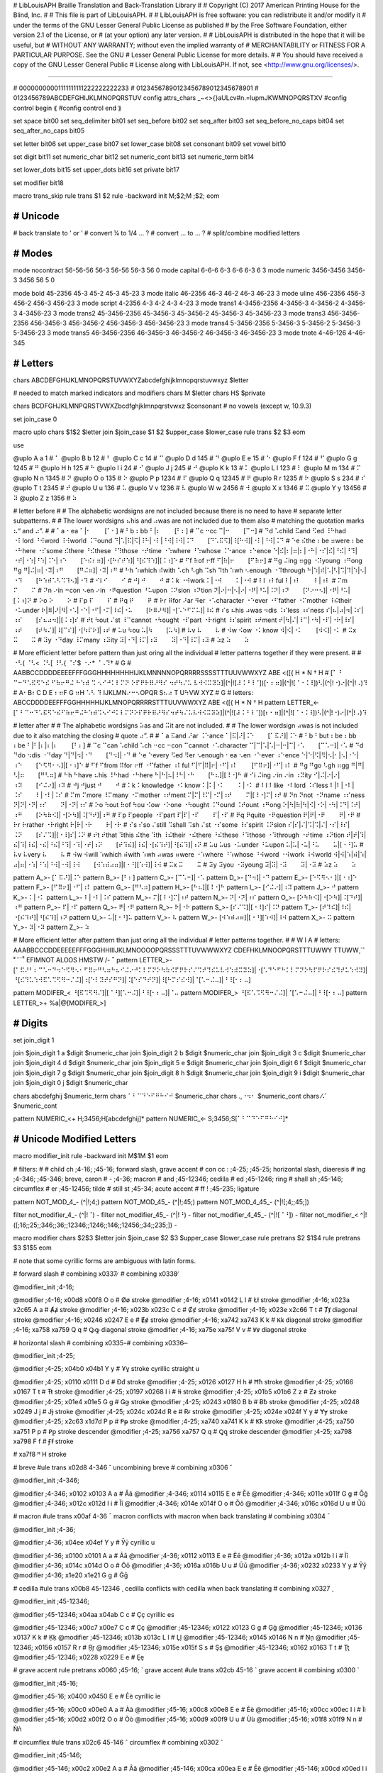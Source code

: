 # LibLouisAPH Braille Translation and Back-Translation Library
#
# Copyright (C) 2017 American Printing House for the Blind, Inc.
#
# This file is part of LibLouisAPH.
#
# LibLouisAPH is free software: you can redistribute it and/or modify it
# under the terms of the GNU Lesser General Public License as published
# by the Free Software Foundation, either version 2.1 of the License, or
# (at your option) any later version.
#
# LibLouisAPH is distributed in the hope that it will be useful, but
# WITHOUT ANY WARRANTY; without even the implied warranty of
# MERCHANTABILITY or FITNESS FOR A PARTICULAR PURPOSE. See the GNU
# Lesser General Public License for more details.
#
# You should have received a copy of the GNU Lesser General Public
# License along with LibLouisAPH. If not, see <http://www.gnu.org/licenses/>.

################################################################################

#                   00000000001111111111222222222233
#                   01234567890123456789012345678901
#                   0123456789ABCDEFGHIJKLMNOPQRSTUV
config attrs_chars  _~<>{}aULcv#n.=lupmJKWMNOPQRSTXV
#config control begin ⟪
#config control end   ⟫

set space               bit00
set seq_delimiter       bit01
set seq_before          bit02
set seq_after           bit03
set seq_before_no_caps  bit04
set seq_after_no_caps   bit05

set letter              bit06
set upper_case          bit07
set lower_case          bit08
set consonant           bit09
set vowel               bit10

set digit               bit11
set numeric_char        bit12
set numeric_cont        bit13
set numeric_term        bit14

set lower_dots          bit15
set upper_dots          bit16
set private             bit17

set modifier            bit18


macro trans_skip
rule trans $1 $2
rule -backward init \M\;$2;\M \;$2;
eom


########################################
#   Unicode
########################################

#   back translate to ' or ’
#   convert ¼ to 1/4 ... ?
#   convert ... to … ?
#   split/combine modified letters


########################################
#   Modes
########################################

mode nocontract  56-56-56   56-3    56-56  56-3  56  0
mode capital     6-6-6      6-3     6-6    6-3   6   3
mode numeric     3456-3456  3456-3  3456   56    5   0

mode bold     45-2356        45-3        45-2        45-3        45-23        3
mode italic   46-2356        46-3        46-2        46-3        46-23        3
mode uline    456-2356       456-3       456-2       456-3       456-23       3
mode script   4-2356         4-3         4-2         4-3         4-23         3
mode trans1   4-3456-2356    4-3456-3    4-3456-2    4-3456-3    4-3456-23    3
mode trans2   45-3456-2356   45-3456-3   45-3456-2   45-3456-3   45-3456-23   3
mode trans3   456-3456-2356  456-3456-3  456-3456-2  456-3456-3  456-3456-23  3
mode trans4   5-3456-2356    5-3456-3    5-3456-2    5-3456-3    5-3456-23    3
mode trans5   46-3456-2356   46-3456-3   46-3456-2   46-3456-3   46-3456-23   3
mode tnote    4-46-126       4-46-345


########################################
#   Letters
########################################

chars ABCDEFGHIJKLMNOPQRSTUVWXYZabcdefghijklmnopqrstuvwxyz $letter

#   needed to match marked indicators and modifiers
chars \M $letter
chars \H\S $private

chars BCDFGHJKLMNPQRSTVWXZbcdfghjklmnpqrstvwxz $consonant  # no vowels (except w, 10.9.3)

set join_case 0

macro uplo
chars $1$2 $letter
join $join_case $1 $2 $upper_case $lower_case
rule trans $2 $3
eom

use

@uplo A a 1       # ⠁
@uplo B b 12      # ⠃
@uplo C c 14      # ⠉
@uplo D d 145     # ⠙
@uplo E e 15      # ⠑
@uplo F f 124     # ⠋
@uplo G g 1245    # ⠛
@uplo H h 125     # ⠓
@uplo I i 24      # ⠊
@uplo J j 245     # ⠚
@uplo K k 13      # ⠅
@uplo L l 123     # ⠇
@uplo M m 134     # ⠍
@uplo N n 1345    # ⠝
@uplo O o 135     # ⠕
@uplo P p 1234    # ⠏
@uplo Q q 12345   # ⠟
@uplo R r 1235    # ⠗
@uplo S s 234     # ⠎
@uplo T t 2345    # ⠞
@uplo U u 136     # ⠥
@uplo V v 1236    # ⠧
@uplo W w 2456    # ⠺
@uplo X x 1346    # ⠭
@uplo Y y 13456   # ⠽
@uplo Z z 1356    # ⠵

#   letter before
#
#   The alphabetic wordsigns are not included because there is no need to have
#   separate letter subpatterns.
#
#   The lower wordsigns ⠦his and ⠴was are not included due to them also
#   matching the quotation marks ⠦“ and ⠴”.
#
#   ⠁a   ⠂ea   ⠁|⠂⠀⠀⠀[⠁⠂]
#   ⠃b   ⠆bb   ⠃|⠆⠀⠀⠀[⠃⠆]
#   ⠉c   ⠒cc   ⠉|⠒⠀⠀⠀[⠉⠒]
#   ⠙d   ⠡child ⠯and ⠫ed ⠸⠓had ⠐⠇lord ⠘⠺word ⠸⠺world ⠨⠙ound   ⠙|⠡|⠯|⠫|⠸⠓|⠐⠇|⠘⠺|⠸⠺|⠨⠙⠀⠀⠀[⠙⠡⠯⠫]|⠸[⠓⠺]|⠐⠇|⠘⠺|⠨⠙
#   ⠑e   ⠮the ⠆be ⠶were ⠆be ⠐⠓here ⠐⠎some ⠮there ⠘⠮these ⠘⠹those ⠐⠞time ⠐⠱where ⠘⠱whose ⠨⠑ance ⠰⠑ence   ⠑|⠮|⠆|⠶|⠆|⠐⠓|⠐⠎|⠮|⠘⠮|⠘⠹|⠐⠞|⠐⠱|⠘⠱|⠨⠑|⠰⠑⠀⠀⠀[⠑⠮⠆⠶]|⠐[⠓⠎⠞⠱]|⠘[⠮⠹⠱]|[⠨⠰]⠑
#   ⠋f   ⠷of ⠖ff   ⠋|⠷|⠖⠀⠀⠀[⠋⠷⠖]
#   ⠛g   ⠬ing ⠶gg ⠐⠽young ⠰⠛ong   ⠛g   ⠛|⠬|⠶|⠐⠽|⠰⠛⠀⠀⠀[⠛⠬⠶]|⠐⠽|⠰⠛
#   ⠓h   ⠱which ⠾with ⠡ch ⠣gh ⠩sh ⠹th ⠱wh ⠢enough ⠐⠹through   ⠓|⠱|⠾|⠡|⠣|⠩|⠹|⠱|⠢|⠐⠹⠀⠀⠀[⠓⠱⠾⠡⠣⠩⠹⠢]|⠐⠹
#   ⠊i   ⠊⠀⠀⠀⠊
#   ⠚j   ⠚⠀⠀⠀⠚
#   ⠅k   ⠐⠺work   ⠅|⠐⠺⠀⠀⠀⠅|⠐⠺
#   ⠇l   ⠰⠇ful   ⠇|⠰⠇⠀⠀⠀⠇|⠰⠇
#   ⠍m   ⠍⠀⠀⠀⠍
#   ⠝n   ⠔in ⠒con ⠢en ⠔in ⠐⠟question ⠘⠥upon ⠨⠝sion ⠰⠝tion   ⠝|⠔|⠒|⠢|⠔|⠐⠟|⠘⠥|⠨⠝|⠰⠝⠀⠀⠀[⠝⠔⠒⠢]|⠐⠟|⠘⠥|[⠨⠰]⠝
#   ⠕o   ⠕⠀⠀⠀⠕
#   ⠏p   ⠏⠀⠀⠀⠏
#   ⠟q   ⠟⠀⠀⠀⠟
#   ⠗r   ⠿for ⠜ar ⠻er ⠐⠡character ⠐⠑ever ⠐⠋father ⠐⠍mother ⠸⠮their ⠐⠥under   ⠗|⠿|⠜|⠻|⠐⠡|⠐⠑|⠐⠋|⠐⠍|⠸⠮|⠐⠥⠀⠀⠀[⠗⠿⠜⠻]|⠐[⠡⠑⠋⠍⠥]|⠸⠮
#   ⠎s   ⠦his ⠴was ⠲dis ⠨⠎less ⠰⠎ness   ⠎|⠦|⠴|⠲|⠨⠎|⠰⠎⠀⠀⠀[⠎⠦⠴⠲]|[⠨⠰]⠎
#   ⠞t   ⠳out ⠌st ⠸⠉cannot ⠐⠳ought ⠐⠏part ⠐⠗right ⠸⠎spirit ⠰⠞ment   ⠞|⠳|⠌|⠸⠉|⠐⠳|⠐⠏|⠐⠗|⠸⠎|⠰⠞⠀⠀⠀[⠞⠳⠌]|⠸[⠉⠎]|⠐[⠳⠏⠗]|⠰⠞
#   ⠥u   ⠳ou   ⠥|⠳⠀⠀⠀[⠥⠳]
#   ⠧v   ⠧⠀⠀⠀⠧
#   ⠺w   ⠪ow ⠐⠅know   ⠺|⠪|⠐⠅⠀⠀⠀[⠺⠪]|⠐⠅
#   ⠭x   ⠭⠀⠀⠀⠭
#   ⠽y   ⠐⠙day ⠸⠍many ⠰⠽ity   ⠽|⠐⠙|⠸⠍|⠰⠽⠀⠀⠀⠽|⠐⠙|⠸⠍|⠰⠽
#   ⠵z   ⠵⠀⠀⠀⠵

#   More efficient letter before pattern than just oring all the individual
#   letter patterns together if they were present.
#
#   ⠐⠣( ⠈⠣< ⠨⠣[ ⠸⠣{ ⠈⠎$ ⠐⠔* ⠈⠠⠹†
#                                                                                G
#    AABBCCDDDDEEEEFFFGGGHHHHHHHHIJKLMNNNNOPQRRRRSSSSTTTUUVWWXYZ               ABE       <([{  H     * N     † H
#   [⠁ ⠃ ⠉⠒⠙⠡⠯⠫⠑⠮  ⠋⠷⠖⠛⠬ ⠓⠱⠾  ⠩ ⠢⠊⠚⠅⠇⠍⠝   ⠕⠏⠟⠗⠿⠜⠻⠎  ⠲⠞⠳⠌⠥ ⠧⠺⠪⠭⠽⠵]|(^|![⠼⠨⠘⠸⠈])[⠂⠆⠶]|(^|![⠈⠐⠨⠸])⠣|(^|!⠐)⠔|(^|!⠠)⠹
#    A⠂B⠆C D   E ⠆⠶F  G ⠶H  ⠡⠣ ⠹ IJKLMN⠔⠒⠢OPQR   S⠦⠴ T  U⠳VW XYZ
#                                                                                  G
#   letters:         ABCCDDDDEEFFFGGHHHHHIJKLMNOPQRRRRSTTTUUVWWXYZ               ABE       <([{  H     * N     † H
pattern LETTER_<-   [⠁⠃⠉⠒⠙⠡⠯⠫⠑⠮⠋⠷⠖⠛⠬⠓⠱⠾⠩⠢⠊⠚⠅⠇⠍⠝⠕⠏⠟⠗⠿⠜⠻⠎⠲⠞⠳⠌⠥⠧⠺⠪⠭⠽⠵]|(^|![⠼⠨⠘⠸⠈])[⠆⠂⠶]|(^|![⠈⠐⠨⠸])⠣|(^|!⠐)⠔|(^|!⠠)⠹


#   letter after
#
#   The alphabetic wordsigns ⠵as and ⠭it are not included.
#
#   The lower wordsign ⠴was is not included due to it also matching the closing
#   quote ⠴”.
#
#   ⠁a   ⠯and ⠜ar ⠨⠑ance   ⠁|⠯|⠜|⠨⠑⠀⠀⠀[⠁⠯⠜]|⠨⠑
#   ⠃b   ⠃but ⠆be ⠆bb ⠆be   ⠃|⠃|⠆|⠆|⠆⠀⠀⠀[⠃⠆]
#   ⠉c   ⠉can ⠡child ⠡ch ⠒cc ⠒con ⠉cannot ⠐⠡character   ⠉|⠉|⠡|⠡|⠒|⠒|⠉|⠐⠡⠀⠀⠀[⠉⠡⠒]|⠐⠡
#   ⠙d   ⠙do ⠲dis ⠐⠙day   ⠙|⠙|⠲|⠐⠙⠀⠀⠀[⠙⠲]|⠐⠙
#   ⠑e   ⠑every ⠫ed ⠻er ⠢enough ⠂ea ⠢en ⠐⠑ever ⠰⠑ence   ⠑|⠑|⠫|⠻|⠢|⠂|⠢|⠐⠑|⠰⠑⠀⠀⠀[⠑⠫⠻⠂⠢]|[⠐⠰]⠑
#   ⠋f   ⠋from ⠿for ⠖ff ⠐⠋father ⠰⠇ful   ⠋|⠋|⠿|⠖|⠐⠋|⠰⠇⠀⠀⠀[⠋⠿⠖]|⠐⠋|⠰⠇
#   ⠛g   ⠛go ⠣gh ⠶gg   ⠛|⠛|⠣|⠶⠀⠀⠀[⠛⠣⠶]
#   ⠓h   ⠓have ⠦his ⠸⠓had ⠐⠓here   ⠓|⠓|⠦|⠸⠓|⠐⠓⠀⠀⠀[⠓⠦]|[⠸⠐]⠓
#   ⠊i   ⠬ing ⠔in ⠔in ⠰⠽ity   ⠊|⠬|⠔|⠔|⠰⠽⠀⠀⠀[⠊⠬⠔]|⠰⠽
#   ⠚j   ⠚just   ⠚⠀⠀⠀⠚
#   ⠅k   ⠅knowledge ⠐⠅know   ⠅|⠅|⠐⠅⠀⠀⠀⠅|⠐⠅
#   ⠇l   ⠇like ⠐⠇lord ⠨⠎less   ⠇|⠇|⠐⠇|⠨⠎⠀⠀⠀⠇|⠐⠇|⠨⠎
#   ⠍m   ⠍more ⠸⠍many ⠐⠍mother ⠰⠞ment   ⠍|⠍|⠸⠍|⠐⠍|⠰⠞⠀⠀⠀⠍|[⠸⠐]⠍|⠰⠞
#   ⠝n   ⠝not ⠐⠝name ⠰⠎ness   ⠝|⠝|⠐⠝|⠰⠎⠀⠀⠀⠝|⠐⠝|⠰⠎
#   ⠕o   ⠳out ⠷of ⠳ou ⠪ow ⠐⠕one ⠐⠳ought ⠨⠙ound ⠨⠞ount ⠰⠛ong   ⠕|⠳|⠷|⠳|⠪|⠐⠕|⠐⠳|⠨⠙|⠨⠞|⠰⠛⠀⠀⠀[⠕⠳⠷⠪]|⠐[⠕⠳]|⠨[⠙⠞]|⠰⠛
#   ⠏p   ⠏people ⠐⠏part   ⠏|⠏|⠐⠏⠀⠀⠀⠏|⠐⠏
#   ⠟q   ⠟quite ⠐⠟question   ⠟|⠟|⠐⠟⠀⠀⠀⠟|⠐⠟
#   ⠗r   ⠗rather ⠐⠗right   ⠗|⠗|⠐⠗⠀⠀⠀⠗|⠐⠗
#   ⠎s   ⠎so ⠌still ⠩shall ⠩sh ⠌st ⠐⠎some ⠸⠎spirit ⠨⠝sion   ⠎|⠎|⠌|⠩|⠩|⠌|⠐⠎|⠸⠎|⠨⠝⠀⠀⠀[⠎⠌⠩]|[⠐⠸]⠎|⠨⠝
#   ⠞t   ⠞that ⠹this ⠮the ⠹th ⠸⠮their ⠐⠮there ⠘⠮these ⠘⠹those ⠐⠹through ⠐⠞time ⠰⠝tion   ⠞|⠞|⠹|⠮|⠹|⠸⠮|⠐⠮|⠘⠮|⠘⠹|⠐⠹|⠐⠞|⠰⠝⠀⠀⠀[⠞⠹⠮]|⠸⠮|⠐[⠮⠹⠞]|⠘[⠮⠹]|⠰⠝
#   ⠥u   ⠥us ⠐⠥under ⠘⠥upon   ⠥|⠥|⠐⠥|⠘⠥⠀⠀⠀⠥|[⠐⠘]⠥
#   ⠧v   ⠧very   ⠧⠀⠀⠀⠧
#   ⠺w   ⠺will  ⠱which  ⠾with ⠱wh ⠴was ⠶were ⠐⠱where ⠘⠱whose ⠘⠺word ⠐⠺work ⠸⠺world   ⠺|⠺|⠱|⠾|⠱|⠴|⠶|⠐⠱|⠘⠱|⠘⠺|⠐⠺|⠸⠺⠀⠀⠀[⠺⠱⠾⠴⠶]|[⠐⠘][⠱⠺]|⠸⠺
#   ⠭x   ⠭⠀⠀⠀⠭
#   ⠽y   ⠽you ⠐⠽young   ⠽|⠽|⠐⠽⠀⠀⠀⠽|⠐⠽
#   ⠵z   ⠵⠀⠀⠀⠵

pattern A_>-   [⠁⠯⠜]|⠨⠑
pattern B_>-   [⠃⠆]
pattern C_>-   [⠉⠡⠒]|⠐⠡
pattern D_>-   [⠙⠲]|⠐⠙
pattern E_>-   [⠑⠫⠻⠢⠂]|[⠐⠰]⠑
pattern F_>-   [⠋⠿⠖]|⠐⠋|⠰⠇
pattern G_>-   [⠛⠣⠶]
pattern H_>-   [⠓⠦]|[⠸⠐]⠓
pattern I_>-   [⠊⠬⠔]|⠰⠽
pattern J_>-   ⠚
pattern K_>-   ⠅|⠐⠅
pattern L_>-   ⠇|⠐⠇|⠨⠎
pattern M_>-   ⠍|[⠸⠐]⠍|⠰⠞
pattern N_>-   ⠝|⠐⠝|⠰⠎
pattern O_>-   [⠕⠳⠷⠪]|⠐[⠕⠳]|⠨[⠙⠞]|⠰⠛
pattern P_>-   ⠏|⠐⠏
pattern Q_>-   ⠟|⠐⠟
pattern R_>-   ⠗|⠐⠗
pattern S_>-   [⠎⠌⠩]|[⠐⠸]⠎|⠨⠝
pattern T_>-   [⠞⠹⠮]|⠸⠮|⠐[⠮⠹⠞]|⠘[⠮⠹]|⠰⠝
pattern U_>-   ⠥|[⠐⠘]⠥
pattern V_>-   ⠧
pattern W_>-   [⠺⠱⠾⠴⠶]|[⠐⠘][⠱⠺]|⠸⠺
pattern X_>-   ⠭
pattern Y_>-   ⠽|⠐⠽
pattern Z_>-   ⠵

#   More efficient letter after pattern than just oring all the individual
#   letter patterns together.
#
#                                      W                            I A
#   letters:       AAABBCCCDDEEEEEFFFGGGHHIIIJKLMNOOOOPQRSSSTTTUVWWWXYZ    CDEFHKLMNOOPQRSTTTUWWY    TTUWW¸`ˆ ̊˜¨´̌̌ˇ    EFIMNOT    ALOOS    HMSTW    /- ̆¯
pattern LETTER_>- [⠁⠯⠜⠃⠆⠉⠡⠒⠙⠲⠑⠫⠻⠢⠂⠋⠿⠖⠛⠣⠶⠓⠦⠊⠬⠔⠚⠅⠇⠍⠝⠕⠳⠷⠪⠏⠟⠗⠎⠌⠩⠞⠹⠮⠥⠧⠺⠱⠾⠭⠽⠵]|⠐[⠡⠙⠑⠋⠓⠅⠇⠍⠝⠕⠳⠏⠟⠗⠎⠮⠹⠞⠥⠱⠺⠽]|⠘[⠮⠹⠥⠱⠺⠯⠡⠩⠫⠻⠒⠌⠬]|⠰[⠑⠇⠽⠞⠎⠛⠝]|⠨[⠑⠎⠙⠞⠝]|⠸[⠓⠍⠎⠮⠺]|⠈[⠡⠒⠬⠤]|⠘⠸[⠂⠆⠤]

pattern MODIFER_< ⠘[⠯⠩⠫⠻⠌]|[⠈⠘][⠡⠒⠬]|⠘⠸[⠂⠆⠤]|⠈⠤
pattern MODIFER_> ⠘[⠯⠡⠩⠫⠻⠒⠌⠬]|⠈[⠡⠒⠬⠤]|⠘⠸[⠂⠆⠤]
pattern LETTER_>+ %a|@[MODIFER_>]


########################################
#   Digits
########################################

set join_digit  1

join $join_digit 1 a $digit $numeric_char
join $join_digit 2 b $digit $numeric_char
join $join_digit 3 c $digit $numeric_char
join $join_digit 4 d $digit $numeric_char
join $join_digit 5 e $digit $numeric_char
join $join_digit 6 f $digit $numeric_char
join $join_digit 7 g $digit $numeric_char
join $join_digit 8 h $digit $numeric_char
join $join_digit 9 i $digit $numeric_char
join $join_digit 0 j $digit $numeric_char

chars abcdefghij $numeric_term
chars ⠁⠃⠉⠙⠑⠋⠛⠓⠊⠚ $numeric_char
chars .,⠐⠲⠂ $numeric_cont
chars ⁄⠌ $numeric_cont

pattern NUMERIC_<+   \H\;3456;\H[abcdefghij]*
pattern NUMERIC_<-   \S\;3456;\S[⠁⠃⠉⠙⠑⠋⠛⠓⠊⠚]*


########################################
#   Unicode Modified Letters
########################################

macro modifier_init
rule -backward init \M$1\M $1
eom

#   filters:
#
#   child ch   \;4-16; \;45-16;     forward slash, grave accent
#   con cc :   \;4-25; \;45-25;     horizontal slash, diaeresis
#   ing        \;4-346; \;45-346;   breve, caron
#   -          \;4-36;              macron
#   and        \;45-12346;          cedilla
#   ed         \;45-1246;           ring
#   shall sh   \;45-146;            circumflex
#   er         \;45-12456;          tilde
#   still st   \;45-34;             acute accent
#   ff !       \;45-235;            ligature

pattern NOT_MOD_4_-      (^|!\;4;)
pattern NOT_MOD_45_-     (^|!\;45;)
pattern NOT_MOD_4_45_-   (^|![\;4;\;45;])

filter not_modifier_4_-      (^|!⠈)      -
filter not_modifier_45_-     (^|!⠘)      -
filter not_modifier_4_45_-   (^|![⠈⠘])   -
filter not_modifier_<        ^|!([\;16;\;25;\;346;\;36;\;12346;\;1246;\;146;\;12456;\;34;\;235;])   -

macro modifier
chars $2$3 $letter
join $join_case $2 $3 $upper_case $lower_case
rule pretrans $2 $1$4
rule pretrans $3 $1$5
eom

#   note that some cyrillic forms are ambiguous with latin forms.

# forward slash
# combining \x0337   ̷
# combining \x0338   ̸

@modifier_init \;4-16;

@modifier \;4-16;      \x00d8 \x00f8 O o  # Øø   stroke
@modifier \;4-16;      \x0141 \x0142 L l  # Łł   stroke
@modifier \;4-16;      \x023a \x2c65 A a  # Ⱥⱥ   stroke
@modifier \;4-16;      \x023b \x023c C c  # Ȼȼ   stroke
@modifier \;4-16;      \x023e \x2c66 T t  # Ⱦⱦ   diagonal stroke
@modifier \;4-16;      \x0246 \x0247 E e  # Ɇɇ   stroke
@modifier \;4-16;      \xa742 \xa743 K k  # Ꝃꝃ   diagonal stroke
@modifier \;4-16;      \xa758 \xa759 Q q  # Ꝙꝙ   diagonal stroke
@modifier \;4-16;      \xa75e \xa75f V v  # Ꝟꝟ   diagonal stroke

# horizontal slash
# combining \x0335   ̵
# combining \x0336   ̶

@modifier_init \;4-25;

@modifier \;4-25;      \x04b0 \x04b1 Y y  # Ұұ   stroke   cyrillic straight u

@modifier \;4-25;      \x0110 \x0111 D d  # Đđ   stroke
@modifier \;4-25;      \x0126 \x0127 H h  # Ħħ   stroke
@modifier \;4-25;      \x0166 \x0167 T t  # Ŧŧ   stroke
@modifier \;4-25;      \x0197 \x0268 I i  # Ɨɨ   stroke
@modifier \;4-25;      \x01b5 \x01b6 Z z  # Ƶƶ   stroke
@modifier \;4-25;      \x01e4 \x01e5 G g  # Ǥǥ   stroke
@modifier \;4-25;      \x0243 \x0180 B b  # Ƀƀ   stroke
@modifier \;4-25;      \x0248 \x0249 J j  # Ɉɉ   stroke
@modifier \;4-25;      \x024c \x024d R e  # Ɍɍ   stroke
@modifier \;4-25;      \x024e \x024f Y y  # Ɏɏ   stroke
@modifier \;4-25;      \x2c63 \x1d7d P p  # Ᵽᵽ   stroke
@modifier \;4-25;      \xa740 \xa741 K k  # Ꝁꝁ   stroke
@modifier \;4-25;      \xa750 \xa751 P p  # Ꝑꝑ   stroke descender
@modifier \;4-25;      \xa756 \xa757 Q q  # Ꝗꝗ   stroke descender
@modifier \;4-25;      \xa798 \xa798 F f  # Ꞙꞙ   stroke

# \xa7f8   ꟸ   H stroke

# breve
#ule trans \x02d8 4-346 ˘ uncombining breve
# combining \x0306   ̆

@modifier_init \;4-346;

@modifier \;4-346;     \x0102 \x0103 A a  # Ăă
@modifier \;4-346;     \x0114 \x0115 E e  # Ĕĕ
@modifier \;4-346;     \x011e \x011f G g  # Ğğ
@modifier \;4-346;     \x012c \x012d I i  # Ĭĭ
@modifier \;4-346;     \x014e \x014f O o  # Ŏŏ
@modifier \;4-346;     \x016c \x016d U u  # Ŭŭ

# macron
#ule trans \x00af 4-36 ¯ macron   conflicts with macron when back translating
# combining \x0304   ̄

@modifier_init \;4-36;

@modifier \;4-36;      \x04ee \x04ef Y y  # Ӯӯ   cyrillic u

@modifier \;4-36;      \x0100 \x0101 A a  # Āā
@modifier \;4-36;      \x0112 \x0113 E e  # Ēē
@modifier \;4-36;      \x012a \x012b I i  # Īī
@modifier \;4-36;      \x014c \x014d O o  # Ōō
@modifier \;4-36;      \x016a \x016b U u  # Ūū
@modifier \;4-36;      \x0232 \x0233 Y y  # Ȳȳ
@modifier \;4-36;      \x1e20 \x1e21 G g  # Ḡḡ

# cedilla
#ule trans \x00b8 45-12346 ¸ cedilla      conflicts with cedilla when back translating
# combining \x0327   ̧

@modifier_init \;45-12346;

@modifier \;45-12346;  \x04aa \x04ab C c  # Ҫҫ   cyrillic es

@modifier \;45-12346;  \x00c7 \x00e7 C c  # Çç
@modifier \;45-12346;  \x0122 \x0123 G g  # Ģģ
@modifier \;45-12346;  \x0136 \x0137 K k  # Ķķ
@modifier \;45-12346;  \x013b \x013c L l  # Ļļ
@modifier \;45-12346;  \x0145 \x0146 N n  # Ņņ
@modifier \;45-12346;  \x0156 \x0157 R r  # Ŗŗ
@modifier \;45-12346;  \x015e \x015f S s  # Şş
@modifier \;45-12346;  \x0162 \x0163 T t  # Ţţ
@modifier \;45-12346;  \x0228 \x0229 E e  # Ȩȩ

# grave accent
rule pretrans \x0060 \;45-16; ` grave accent
#ule trans \x02cb 45-16 ˋ grave accent
# combining \x0300   ̀

@modifier_init \;45-16;

@modifier \;45-16;     \x0400 \x0450 E e  # Ѐѐ   cyrillic ie

@modifier \;45-16;     \x00c0 \x00e0 A a  # Àà
@modifier \;45-16;     \x00c8 \x00e8 E e  # Èè
@modifier \;45-16;     \x00cc \x00ec I i  # Ìì
@modifier \;45-16;     \x00d2 \x00f2 O o  # Òò
@modifier \;45-16;     \x00d9 \x00f9 U u  # Ùù
@modifier \;45-16;     \x01f8 \x01f9 N n  # Ǹǹ

# circumflex
#ule trans \x02c6 45-146 ˆ circumflex
# combining \x0302   ̂

@modifier_init \;45-146;

@modifier \;45-146;    \x00c2 \x00e2 A a  # Ââ
@modifier \;45-146;    \x00ca \x00ea E e  # Êê
@modifier \;45-146;    \x00cd \x00ed I i  # Íí
@modifier \;45-146;    \x00ce \x00ee I i  # Îî
@modifier \;45-146;    \x00d3 \x00f3 O o  # Óó
@modifier \;45-146;    \x00d4 \x00f4 O o  # Ôô
@modifier \;45-146;    \x00da \x00fa U u  # Úú
@modifier \;45-146;    \x00db \x00fb U u  # Ûû
@modifier \;45-146;    \x0108 \x0109 C c  # Ĉĉ
@modifier \;45-146;    \x011c \x011d G g  # Ĝĝ
@modifier \;45-146;    \x0124 \x0125 H h  # Ĥĥ
@modifier \;45-146;    \x0134 \x0135 J j  # Ĵĵ
@modifier \;45-146;    \x015c \x015d S s  # Ŝŝ
@modifier \;45-146;    \x0174 \x0175 W w  # Ŵŵ
@modifier \;45-146;    \x0176 \x0177 Y y  # Ŷŷ

# ring
#ule trans \x02da 45-1246 ˚ ring
# combining \x030a   ̊

@modifier_init \;45-1246;

@modifier \;45-1246;   \x00c5 \x00e5 A a  # Åå
@modifier \;45-1246;   \x016e \x016f U u  # Ůů

# tilde
#reans \x02dc 45-112456 ˜ tilde
# combining \x0303   ̃

@modifier_init \;45-12456;

@modifier \;45-12456;  \x00c3 \x00e3 A a  # Ãã
@modifier \;45-12456;  \x00d1 \x00f1 N n  # Ññ
@modifier \;45-12456;  \x00d5 \x00f5 O o  # Õõ
@modifier \;45-12456;  \x0168 \x0169 U u  # Ũũ
@modifier \;45-12456;  \x1e7c \x1e7d V v  # Ṽṽ
@modifier \;45-12456;  \x1ebc \x1ebd E e  # Ẽẽ
@modifier \;45-12456;  \x1ef8 \x1ef9 Y y  # Ỹỹ

# diaeresis
#ule trans \x00a8 45-25 ¨ diaeresis   conflicts with diaeresis when back translating
# combining \x0308   ̆

@modifier_init \;45-25;

@modifier \;45-25;     \x04d2 \x04d3 A a  # Ӓӓ   cyrillic a
@modifier \;45-25;     \x0401 \x0451 E e  # Ёё   cyrillic io
@modifier \;45-25;     \x0407 \x0457 I i  # Її   cyrillic yi
@modifier \;45-25;     \x04f0 \x04f1 Y y  # Ӱӱ   cyrillic u

@modifier \;45-25;     \x00c4 \x00e4 A a  # Ää
@modifier \;45-25;     \x00cb \x00eb E e  # Ëë
@modifier \;45-25;     \x00cf \x00ef I i  # Ïï
@modifier \;45-25;     \x00d6 \x00f6 O o  # Öö
@modifier \;45-25;     \x00dc \x00fc U u  # Üü
@modifier \;45-25;     \x0178 \x00ff Y y  # Ÿÿ
@modifier \;45-25;     \x1e26 \x1e27 H h  # Ḧḧ
@modifier \;45-25;     \x1e84 \x1e85 W w  # Ẅẅ
@modifier \;45-25;     \x1e8c \x1e8d X x  # Ẍẍ

# acute accent
#ule trans \x00b4 45-56-12 ´ acute accent
#ule trans \x00b4 45-34 ´   conflicts with acute accent when back translating
# combining \x0301   ́

@modifier_init \;45-34;

@modifier \;45-34;     \x040c \x045c K k  # Ќќ   cyrillic kje

@modifier \;45-34;     \x00c1 \x00e1 A a  # Áá
@modifier \;45-34;     \x00c9 \x00e9 E e  # Éé
@modifier \;45-34;     \x00dd \x00fd Y y  # Ýý
@modifier \;45-34;     \x0106 \x0107 C c  # Ćć
@modifier \;45-34;     \x0139 \x013a L l  # Ĺĺ
@modifier \;45-34;     \x0143 \x0144 N n  # Ńń
@modifier \;45-34;     \x0154 \x0155 R r  # Ŕŕ
@modifier \;45-34;     \x015a \x015b S s  # Śś
@modifier \;45-34;     \x0179 \x017a Z z  # Źź
@modifier \;45-34;     \x01f4 \x01f5 G g  # Ǵǵ
@modifier \;45-34;     \x1e30 \x1e31 K k  # Ḱḱ
@modifier \;45-34;     \x1e3e \x1e3f M m  # Ḿḿ
@modifier \;45-34;     \x1e54 \x1e55 P p  # Ṕṕ
@modifier \;45-34;     \x1e54 \x1e55 W w  # Ẃẃ

# caron
#ule trans \x02c7 45-346 ˇ caron
# combining \x030c   ̌

@modifier_init \;45-346;

@modifier \;45-346;    \x040e \x04e5 Y y  # Ўў   cyrillic short u
@modifier \;45-346;    \x04d6 \x04d7 E e  # Ӗӗ   cyrillic ie

@modifier \;45-346;    \x010c \x010d C c  # Čč
@modifier \;45-346;    \x010e \x010f D d  # Ďď
@modifier \;45-346;    \x011a \x011b E e  # Ěě
@modifier \;45-346;    \x013d \x013e L l  # Ľľ
@modifier \;45-346;    \x0147 \x0148 N n  # Ňň
@modifier \;45-346;    \x0158 \x0159 R r  # Řř
@modifier \;45-346;    \x0160 \x0161 S s  # Šš
@modifier \;45-346;    \x0164 \x0165 T t  # Ťť
@modifier \;45-346;    \x017d \x017e Z z  # Žž
@modifier \;45-346;    \x01cd \x01ce A a  # Ǎǎ
@modifier \;45-346;    \x01cf \x01d0 L l  # Ǐǐ
@modifier \;45-346;    \x01d1 \x01d2 O o  # Ǒǒ
@modifier \;45-346;    \x01d3 \x01d4 U u  # Ǔǔ
@modifier \;45-346;    \x01e6 \x01e7 G g  # Ǧǧ
@modifier \;45-346;    \x01e8 \x01e9 K k  # Ǩǩ
@modifier \;45-346;    \x021e \x021f H h  # Ȟȟ


#   \x1e97 45-25-2345 ẗ
#   \x1e98 45-1246-2456 ẘ  http://archives.miloush.net/michkap/archive/2012/04/17/10294366.html
#   \x1e99 45-1246-13456 ẙ

use


########################################
#   Unicode Ligatured Letters
########################################

filter ligature_capital_symbol   (^|!⠠)⠠   -

@modifier_init \;45-235;
@modifier_init \;6-45-235;

chars Ӕӕ $letter  # cyrillic
join $join_case \x04d4 \x04d5 $upper_case $lower_case
uses ligature_capital_symbol - rule pretrans ӕ a\;6-45-235;e
rule pretrans ӕ a\;45-235;e

chars Ææ $letter
join $join_case \x00c6 \x00e6 $upper_case $lower_case
uses ligature_capital_symbol - rule pretrans æ a\;6-45-235;e
rule pretrans æ a\;45-235;e

chars Œœ $letter
join $join_case \x0152 \x0153 $upper_case $lower_case
uses ligature_capital_symbol - rule pretrans œ o\;6-45-235;e
rule pretrans œ o\;45-235;e

chars Ĳĳ $letter
join $join_case \x0132 \x0133 $upper_case $lower_case
uses ligature_capital_symbol - rule pretrans ĳ i\;6-45-235;j
rule pretrans ĳ i\;45-235;j

#   \x01e2 1-36-126-1-6-45-235-15-345 Ǣ
#   \x01e3 1-36-126-1-45-235-15-345 ǣ
#   \x01e2 45-34-126-1-6-45-235-15-345 Ǽ
#   \x01e3 45-34-126-1-45-235-15-345 ǽ
#   \xfb00 124-45-235-124 ﬀ
#   \xfb01 124-45-235-24 ﬁ
#   \xfb04 124-45-235-2345 ﬅ
#   \xfb05 234-45-235-2345 ﬆ


########################################
#   Delimiters
########################################

chars \s\t\n\r\x00a0\x2000\x2001\x2002\x2003\x2004\x2005\x2006\x2007\x2008\x2009\x200a\x200b $space
chars \x2800 $space

#   spaces
rule trans \t      0
rule trans \n      0
rule trans \r      0
rule trans \x00a0  0
rule trans \x2000  0
rule trans \x2001  0
rule trans \x2002  0
rule trans \x2003  0
rule trans \x2004  0
rule trans \x2005  0
rule trans \x2006  0
rule trans \x2007  0
rule trans \x2008  0
rule trans \x2009  0
rule trans \x200a  0
rule trans \x200b  0
#ule trans \x2800  0
rule trans \s      0   # default back translation

chars -\x2010\x2011\x2012\x2013\x2014\x2015 $seq_delimiter

#   all hyphens and dashes contain at least \;36;, so no
#   need for special function to determine backward delimiters
chars ⠤ $seq_delimiter


chars ([{"“'‘ $seq_before_no_caps
chars )]}"”'’.,;:.!?… $seq_after_no_caps

chars ([{"“'‘ $seq_before
chars )]}"”'’.,;:.!?… $seq_after

#   leave the \;36; outside to signify it is a sequence delimiter
rule -backward init \M\;5-6;\M\;36; \;5-6-36;
rule -backward init \M\;6;\M\;36; \;6-36;

rule trans \x2012 6-36 ‒
rule trans \x2013 6-36 –   # default back translation
rule trans \x2015 5-6-36 ―
rule trans \x2014 5-6-36 —   # default back translation

#   all hyphens are ambiguous
#   needed to not back match with macron modifier
use - not_modifier_4_-
rule trans \x00ad 36   # soft hyphen
rule trans \x2010 36
rule trans \x2011 36   # non-breaking hyphen
rule trans -      36   # default back translation
use

#   subpatterns

pattern APOST_+   (['’](\H⠠?⠠\H)?([dst]|ll|[rv]e))?
pattern APOST_-   (⠄(\S⠠⠠?\S)?([⠙⠎⠞]|⠇⠇|[⠗⠧]⠑))?

pattern APOSS_+   (s|['’](\H⠠\H)?s)?
pattern APOSS_-   (⠎|⠄(\S⠠\S)?⠎)?

#   ⠠?⠠?⠠⠄?⠀⠀⠀⠀⠀⠀⠀⠀ capital
#   [⠨⠘⠸⠈][⠆⠂⠶⠄]⠀⠀⠀⠀typeforms
#   [⠈⠘⠸⠐⠨]⠼[⠆⠂⠶]⠀⠀⠀transcriber defined typeforms
#   ⠈⠨⠜|⠈⠨⠣⠀⠀⠀⠀⠀ ⠀⠀⠀transcriber note
#   [⠰⠠]?⠦⠀⠀⠀⠀⠀⠀⠀⠀⠀⠀“ ?
#   [⠐⠨⠸]⠣⠀⠀⠀⠀⠀⠀⠀⠀⠀⠀([{
pattern SEQ_INDCS_<    ⠠?⠠?⠠⠄?|[⠨⠘⠸⠈][⠆⠂⠶⠄]|[⠈⠘⠸⠐⠨]⠼[⠆⠂⠶]|⠈⠨⠣|[⠰⠠]⠄|[\H\S]
pattern SEQ_CHARS_<-   [⠰⠠]?⠦|[⠐⠨⠸]⠣
pattern SEQ_<-         @[SEQ_INDCS_<]|@[SEQ_CHARS_<-]
pattern SEQ_<+         @[SEQ_INDCS_<]|%<

#   ⠠?⠠?⠠⠄?⠀⠀⠀  capital
#   [⠨⠘⠸⠈]⠄⠀⠀⠀  typeforms   [⠆⠂⠶⠄] fails
#   [⠈⠘⠸⠐⠨]⠼⠄⠀⠀ transcriber defined typeforms
#   ⠈⠨⠜|⠈⠨⠣⠀⠀  ⠀transcriber note
#   [⠐⠨⠸]⠜⠀⠀  ⠀⠀([{
#   ⠄⠀⠀⠀⠀⠀⠀⠀  ⠀⠀’
#   ⠠?⠴⠀⠀⠀⠀⠀  ⠀⠀”
#   ⠲?⠲?⠲⠀⠀⠀  ⠀⠀. …
#   [⠂⠆⠒⠖⠦]⠀  ⠀⠀,;:!?
pattern SEQ_INDCS_>    ⠈⠨⠜|[⠈⠘⠸⠐⠨]⠼⠄|[⠨⠘⠸⠈]⠄|⠠?⠠?⠠⠄?|[\H\S]
pattern SEQ_CHARS_>-   [⠐⠨⠸]⠜|⠄|⠠?⠴|⠲?⠲?⠲|[⠂⠆⠒⠖⠦]
pattern SEQ_>-         @[SEQ_INDCS_>]|@[SEQ_CHARS_>-]
pattern SEQ_>+         %>|@[SEQ_INDCS_>]

#   (^|![⠈⠨])⠤⠀⠀⠀hyphen, not macron or underscore
#   ⠐?⠠⠤⠀⠀⠀⠀⠀⠀⠀⠀⠀dash and longer
#   ⠐?⠠?⠤⠀⠀⠀⠀⠀⠀⠀⠀hyphen or dash
pattern DLT_<+   ^|%[_~]
pattern DLT_<-   ^|%_|(^|![⠈⠨])⠤|⠐?⠠⠤
pattern DLT_>+   %[_~]|^
pattern DLT_>-   ⠐?⠠?⠤|%_|^

pattern WORD_<+   @[DLT_<+]@[SEQ_<+]*
pattern WORD_>+   @[SEQ_>+]*@[DLT_>+]
pattern WORD_<-   @[DLT_<-]@[SEQ_<-]*
pattern WORD_>-   @[SEQ_>-]*@[DLT_>-]


########################################
#   ASCII
########################################
use

#   7.6

## "
match trans @[WORD_<+]   " -              @[WORD_<-]   236 -
match trans -            " @[LETTER_>+]   ^|!\;56;     236 @[LETTER_>-]
match trans -            " @[WORD_>+]     -            356 @[WORD_>-]
match trans @[LETTER_<-] " -              @[LETTER_<-] 356 -

## “
match trans @[WORD_<+] “ -              @[WORD_<-]       236 -
match trans -          “ @[LETTER_>+]   ^|!(\;56;[\H\S]) 236 @[LETTER_>-]

## ”
match trans -            ” @[WORD_>+]   -            356 @[WORD_>-]
match trans @[LETTER_<-] ” -            @[LETTER_<-] 356 -

## ?
match premode -          ? @[LETTER_>+]   -          \;56;? @[LETTER_>-]  # 7.5.2
match premode @[WORD_<+] ? @[WORD_>+]     @[WORD_<+] \;56;? -             # 7.5.3
match premode @[WORD_<+] ? -              @[WORD_<+] \;56;? -             # 7.5.4

match -backward init - \M\;56-236;\M -   -          \;56-236; @[LETTER_>-]
match -backward init - \M\;56-236;\M -   @[WORD_<-] \;56-236; -

match -forward trans [\H\S]\;56;[\H\S] ? -   - 236 -
rule -backward trans ? 56-236
match trans - ? -   ([⠦⠴]|@[LETTER_<-])!%_* 236 -

rule trans \;56;? 56-236

## ‘
#   conflicts with His
match trans - \x2018 -   - 6-236 @[SEQ_>-]*@[LETTER_>-]

match -backward init - \M\;6-236;\M -   - \;6-236; @[SEQ_>-]*@[LETTER_>-]

## ’
#   Unicode prefers \x2019 for apostrophe instead of \x0027
rule trans \x2019 6-356 ’
match trans %a@[SEQ_<+]* \x2019 ([dst]|ll|[rv]e)@[WORD_>+]   @[LETTER_<-]@[SEQ_<-]* 3 ([⠙⠎⠞]|⠇⠇|[⠗⠧]⠑)@[WORD_>-]

## '
#   beware back matching capital terminator
rule trans ' 3

## :
#   beware back matching horizontal slash, diaeresis modifier
match premode - : @[LETTER_>+]   @[NOT_MOD_4_45_-] \;56;: @[LETTER_>-]   # 7.1.3
rule trans \;56;: 56-25
match trans - : -   @[NOT_MOD_4_45_-] 25 -

## ;
match premode - ; @[LETTER_>+]   - \;56;; @[LETTER_>-]   # 7.1.3
rule trans \;56;; 56-23
match trans - ; !@[LETTER_>+]   - 23 !@[LETTER_>-]
match trans - ; ^   - 23 ^

## .
#   deal with .com 3.com ...
match premode ^|!%[a#p] . @[LETTER_>+]   ^|!@[LETTER_<-] \;56;. @[LETTER_>-]   # 7.1.3
rule trans . 256

## !
#   needed to not back match with ligature
uses - not_modifier_45_- rule trans ! 235

## /
#   does not match simple fractions
rule trans / 456-34


rule trans # 456-1456
rule trans $ 4-234
rule trans % 46-356
rule trans & 4-12346
@trans_skip ( 5-126
@trans_skip ) 5-345
rule trans * 5-35
rule trans + 5-235
rule trans , 2
rule trans < 4-126
rule trans = 5-2356
rule trans > 4-345
rule trans @ 4-1
rule trans [ 46-126
rule trans \\ 456-16
rule trans ] 46-345
rule trans ^ 4-26
rule trans _ 46-36
rule trans } 456-345
rule trans | 456-1256
rule trans { 456-126
rule trans ~ 4-35   tilde (swung dash)


########################################
#   Unicode Punctuation and Signs
########################################

use

rule trans \x00a1 45-46-235 ¡
rule trans \x00a2 4-14 ¢ cent
rule trans \x00a3 4-123 £ pound
#ule trans \x00a4 1246 ¤ curency
rule trans \x00a5 4-13456 ¥ yen
rule trans \x00a6 456-1256 ¦ broken bar
rule trans \x00a7 45-234 § section
rule trans \x00a9 45-14 © copyright
#ule \x00aa ª
rule trans \x00ab 456-236 «
rule trans \x00ac 4-1456 ¬
rule trans \x00ae 45-1235 ® registered
#ule trans \x00ba 0 º
rule trans \x00b6 45-1234 ¶ pilcrow
rule trans \x00bb 456-356 »
rule trans \x00bf 45-46-236 ¿
@uplo \x014a \x014b 45-1345  # Ŋŋ eng
@uplo \x018e \x01dd 456-26   # Ǝǝ not schwa
@uplo \x018f \x0259 456-26   # Əə schwa
@uplo \x04d8 \x04d9 456-26   # Әә cyrillic schwa


@trans_skip \x2020 4-6-1456   # † dagger
@trans_skip \x2021 4-6-12456   # ‡ double dagger
rule trans \x2022 456-256 • bullet
rule trans \x2026 256-256-256 … ellipse
rule trans \x20a3 4-124 ₣ franc
rule trans \x20a6 4-1345 ₦ naira
rule trans \x20ac 4-15 € euro

rule trans \x2122 45-2345 ™
@trans_skip \x2190 56-1256-246   # ←
@trans_skip \x2191 56-1256-346   # ↑
@trans_skip \x2192 56-1256-135   # →
@trans_skip \x2193 56-1256-146   # ↓
@trans_skip \x21b5 56-1256-256-146   # ↵

#ule trans \x25aa 456-256 ▪

rule trans \x2640 45-1346 ♀
rule trans \x2642 45-13456 ♂
@trans_skip \x266D 3456-126   # ♭
@trans_skip \x266E 3456-16   # ♮
@trans_skip \x266F 3456-146   # ♯

rule trans \x3003 5-2 〃 ditto mark


########################################
#   Unicode Math
########################################

rule trans \x00b0 45-245 °
rule trans \x00b1 456-235 ±
rule trans \x00b5 46-134 µ   may be used instead of \x03bc μ
#ule trans \x00b7 4-16 ·   conflicts with slash modifier

@trans_skip \x00d7 5-236   # ×
rule trans \x00f7 5-34 ÷

#   used for simple fractions
match trans %n \x2044 %n   %n 34 %n   ⁄

rule trans \x2032 2356 ′ prime (feet, minutes, derivative)
rule trans \x2033 2356-2356 ″ double prime (inches, seconds, second derivative)

rule trans \x2200 45-1 ∀ for all
rule trans \x2202 4-145 ∂ partial derivative
rule trans \x2203 45-26 ∃ there exists
rule trans \x2204 45-26-4-156 ∄ there does not exist
rule trans \x2205 4-245 ∅ empty set
rule trans \x2207 45-145 ∇ nabla
rule trans \x2208 45-15 ∈ element of
rule trans \x220b 4-45-15 ∋ contains (such that)
rule trans \x2211 6-46-234 ∑ sum (capitol sigma)
@trans_skip \x2212 5-36 −   # minus sign (not hyphen, not delimiter, so keep 36)
rule trans \x2213 456-36 ∓ minus or plus
rule trans \x2218 5-356 ∘ hollow dot (ring operator)
rule trans \x221a 5-146 √ square root
rule trans \x221d 456-5-2356 ∝ proportional to
rule trans \x221e 3456-123456 ∞ infinity
rule trans \x2220 456-246 ∠ angle
rule trans \x2221 46-456-246 ∡ measured angle
rule trans \x2225 3456-456 ∥ parallel to
rule trans \x2227 4-236 ∧ logical and
rule trans \x2228 4-235 ∨ logical or
rule trans \x2229 46-236 ∩ set intersection
rule trans \x222a 46-235 ∪ set union
#ule trans \x222b 2346 ∫ integral   conflicts with the
rule trans \x222e 4-2346 contour integral
#ule trans \x2234 6-16 ∴ therefore   conlicts with Child
rule trans \x2235 4-34 ∵ because
#ule trans \x2237 25-25 ∷ proportion   conflicts with ::
rule trans \x2243 456-35 ≃ asymptotically equal to
rule trans \x2245 5-456-35 ≅ approximately equal to
rule trans \x2248 45-35 ≈ almost equal to
rule trans \x224f 45-5-2356 ≏ difference between
rule trans \x2251 46-5-2356 ≑ geometrically equal
rule trans \x2260 5-2356-4-156 ≠ not equal to
rule trans \x2261 456-123456 ≡ identical (equivalent) to
rule trans \x2264 456-4-126 ≤ less than or equal to
rule trans \x2265 456-4-345 ≥ greater than or equal to
rule trans \x226a 46-4-126 ≪ much less than
rule trans \x226b 46-4-345 ≫ much greater than
rule trans \x2282 45-126 ⊂ subset of
rule trans \x2283 45-345 ⊃ superset of
rule trans \x2286 456-45-126 ⊆ subset or equal to
rule trans \x2287 456-45-345 ⊇ superset or equal to
rule trans \x228a 46-45-126 ⊊ proper subset
rule trans \x228b 46-45-345 ⊋ proper superset
rule trans \x22a3 4-456-25 ⊣ left tack
rule trans \x22a5 3456-36 ⊥ up tack
rule trans \x22a6 456-25 ⊦ assertion
rule trans \x22a8 45-456-25 ⊨ valid
rule trans \x22b2 4-456-126 ⊲ normal subgroup
rule trans \x22b3 4-456-345 ⊳ contains as normal subgroup
rule trans \x22b4 456-456-126 ⊴ normal subgroup or equal
rule trans \x22b5 456-456-345 ⊵ contains as normal subgroup or equal
rule trans \x22be 3456-456-246 ⊾ right angle with arc
rule trans \x22c5 5-256 ⋅ dot operator

rule -after trans \x2329 4-126 〈
rule -after trans \x232A 4-345 〉

rule -after trans \x3008 4-126 〈
rule -after trans \x3009 4-345 〉


########################################
#   Unicode vulgar fractions
########################################

pattern NUMERIC_SOFT  \S\;3456;\S
filter numeric_soft_<   @[NUMERIC_SOFT]   -
macro vulgar_fraction
rule -forward  premode $1 \S\;3456;\S$2\x2044$3
uses - numeric_soft_< rule -backward premode $1 $2\x2044$3
eom

@vulgar_fraction ¼ 1 4    # \x00bc
@vulgar_fraction ½ 1 2    # \x00bd
@vulgar_fraction ¾ 3 4    # \x00be
@vulgar_fraction ⅐ 1 7    # 
@vulgar_fraction ⅑ 1 9    # 
@vulgar_fraction ⅒ 1 10   # 
@vulgar_fraction ⅓ 1 3    # 
@vulgar_fraction ⅔ 2 3    # 
@vulgar_fraction ⅕ 1 5    # 
@vulgar_fraction ⅖ 2 5    # 
@vulgar_fraction ⅗ 3 5    # 
@vulgar_fraction ⅘ 4 5    # 
@vulgar_fraction ⅙ 1 6    # 
@vulgar_fraction ⅚ 5 6    # 
@vulgar_fraction ⅛ 1 8    # 
@vulgar_fraction ⅜ 3 8    # \x215c
@vulgar_fraction ⅝ 5 8    # 
@vulgar_fraction ⅞ 7 8    # 
@vulgar_fraction ↉ 0 3    #

#ule premode ⅟ 1/


########################################
#   Unicode super/subscripts
########################################

#\x00b2 ²
#\x00b3 ³
#\x00b9 ¹
#\x1d62 ᵢᵣᵤᵥᵦᵧᵨᵩᵪ
#\x2070 ⁰ⁱ⁴⁵⁶⁷⁸⁹⁺⁻⁼⁽⁾ⁿ
#\x2080 ₀₁₂₃₄₅₆₇₈₉₊₋₌₍₎ₐₑₒₓₔₕₖₗₘₙₚₛₜ
#\x2c7c ⱼ


########################################
#   Unicode Greek
########################################

@uplo \x0391 \x03b1 46-1      # Αα Alpha
@uplo \x0392 \x03b2 46-12     # Ββ Beta
@uplo \x0393 \x03b3 46-1245   # Γγ Gamma
@uplo \x0394 \x03b4 46-145    # Δδ Delta
@uplo \x0395 \x03b5 46-15     # Εε Epsilon
@uplo \x0396 \x03b6 46-1356   # Ζζ Zeta
@uplo \x0397 \x03b7 46-156    # Ηη Eta
@uplo \x0398 \x03b8 46-1456   # Θθ Theta
@uplo \x0399 \x03b9 46-24     # Ιι Iota
@uplo \x039a \x03ba 46-13     # Κκ Kappa
@uplo \x039b \x03bb 46-123    # Λλ Lamda
@uplo \x039c \x03bc 46-134    # Μμ Mu
@uplo \x039d \x03bd 46-1345   # Νν Nu
@uplo \x039e \x03be 46-1346   # Ξξ Xi
@uplo \x039f \x03bf 46-135    # Οο Omicron
@uplo \x03a0 \x03c0 46-1234   # Ππ Pi
@uplo \x03a1 \x03c1 46-1235   # Ρρ Rho
@uplo \x03a3 \x03c3 46-234    # Σσ Sigma
@uplo \x03a4 \x03c4 46-2345   # Ττ Tau
@uplo \x03a5 \x03c5 46-136    # Υυ Upsilon
@uplo \x03a6 \x03c6 46-124    # Φφ Phi
@uplo \x03a7 \x03c7 46-12346  # Χχ Chi
@uplo \x03a8 \x03c8 46-13456  # Ψψ Psi
@uplo \x03a9 \x03c9 46-2456   # Ωω Omega

################################################################################
